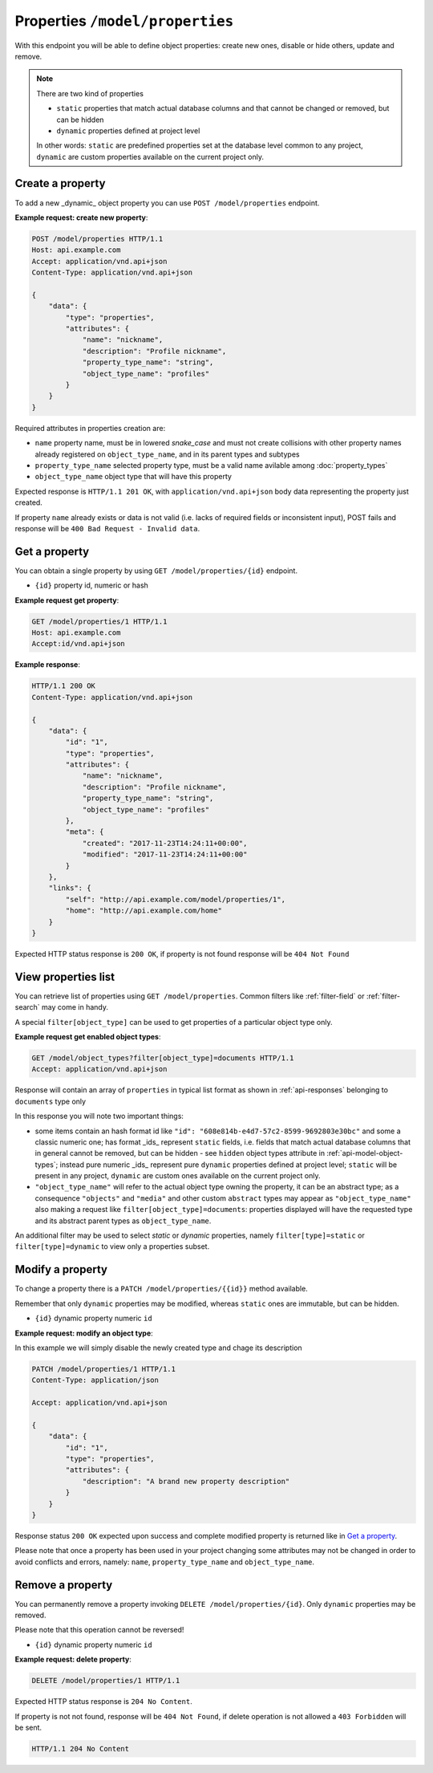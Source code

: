 Properties ``/model/properties``
================================

With this endpoint you will be able to define object properties: create new ones, disable or hide others, update and remove.

.. note::

    There are two kind of properties

    * ``static`` properties that match actual database columns and that cannot be changed or removed, but can be hidden
    * ``dynamic`` properties defined at project level

    In other words: ``static`` are predefined properties set at the database level common to any project, ``dynamic`` are custom properties available on the current project only.

.. _api-model-properties:

Create a property
-----------------

To add a new _dynamic_ object property you can use ``POST /model/properties`` endpoint.

.. http:post:: /model/properties

**Example request: create new property**:

.. sourcecode:: http

    POST /model/properties HTTP/1.1
    Host: api.example.com
    Accept: application/vnd.api+json
    Content-Type: application/vnd.api+json

    {
        "data": {
            "type": "properties",
            "attributes": {
                "name": "nickname",
                "description": "Profile nickname",
                "property_type_name": "string",
                "object_type_name": "profiles"
            }
        }
    }

Required attributes in properties creation are:

* ``name`` property name,  must be in lowered `snake_case` and must not create collisions with other property names already registered on ``object_type_name``, and in its parent types and subtypes
* ``property_type_name`` selected property type, must be a valid name avilable among :doc:`property_types`
* ``object_type_name`` object type that will have this property

Expected response is ``HTTP/1.1 201 OK``, with ``application/vnd.api+json`` body data representing the property just created.

If property ``name`` already exists or data is not valid (i.e. lacks of required fields or inconsistent input), POST fails and response will be ``400 Bad Request - Invalid data``.

Get a property
--------------

You can obtain a single property by using ``GET /model/properties/{id}`` endpoint.

.. http:get:: /model/properties/{id}

* ``{id}`` property id, numeric or hash

**Example request get property**:

.. sourcecode:: http

    GET /model/properties/1 HTTP/1.1
    Host: api.example.com
    Accept:id/vnd.api+json

**Example response**:

.. sourcecode:: http

    HTTP/1.1 200 OK
    Content-Type: application/vnd.api+json

    {
        "data": {
            "id": "1",
            "type": "properties",
            "attributes": {
                "name": "nickname",
                "description": "Profile nickname",
                "property_type_name": "string",
                "object_type_name": "profiles"
            },
            "meta": {
                "created": "2017-11-23T14:24:11+00:00",
                "modified": "2017-11-23T14:24:11+00:00"
            }
        },
        "links": {
            "self": "http://api.example.com/model/properties/1",
            "home": "http://api.example.com/home"
        }
    }

Expected HTTP status response is ``200 OK``, if property is not found response will be ``404 Not Found``

View properties list
--------------------

You can retrieve list of properties using ``GET /model/properties``. Common filters like :ref:`filter-field` or :ref:`filter-search` may come in handy.

A special ``filter[object_type]`` can be used to get properties of a particular object type only.

.. http:get:: /model/object_types

**Example request get enabled object types**:

.. sourcecode:: http

    GET /model/object_types?filter[object_type]=documents HTTP/1.1
    Accept: application/vnd.api+json

Response will contain an array of ``properties`` in typical list format as shown in :ref:`api-responses` belonging to ``documents`` type only

In this response you will note two important things:

* some items contain an hash format id like ``"id": "608e814b-e4d7-57c2-8599-9692803e30bc"`` and some a classic numeric one; has format _ids_   represent ``static`` fields, i.e. fields that match actual database columns that in general cannot be removed, but can be hidden - see ``hidden`` object types attribute in :ref:`api-model-object-types`; instead pure numeric _ids_ represent pure ``dynamic`` properties defined at project level; ``static`` will be present in any project, ``dynamic`` are custom ones available on the current project only.
* ``"object_type_name"`` will refer to the actual object type owning the property, it can be an abstract type; as a consequence ``"objects"`` and ``"media"`` and other custom ``abstract`` types may appear as ``"object_type_name"`` also making a request like ``filter[object_type]=documents``: properties displayed will have the requested type and its abstract parent types as ``object_type_name``.

An additional filter may be used to select `static` or `dynamic` properties, namely ``filter[type]=static`` or ``filter[type]=dynamic`` to view only a properties subset.

Modify a property
-----------------

To change a property there is a ``PATCH /model/properties/{{id}}`` method available.

Remember that only ``dynamic`` properties may be modified, whereas ``static`` ones are immutable, but can be hidden.

.. http:patch:: /model/properties/{{id}}

* ``{id}`` dynamic property numeric ``id``

**Example request: modify an object type**:

In this example we will simply disable the newly created type and chage its description

.. sourcecode:: http

    PATCH /model/properties/1 HTTP/1.1
    Content-Type: application/json

    Accept: application/vnd.api+json

    {
        "data": {
            "id": "1",
            "type": "properties",
            "attributes": {
                "description": "A brand new property description"
            }
        }
    }

Response status ``200 OK`` expected upon success and complete modified property is returned like in `Get a property`_.

Please note that once a property has been used in your project changing some attributes may not be changed in order to avoid conflicts and errors, namely: ``name``, ``property_type_name`` and ``object_type_name``.

Remove a property
-----------------

You can permanently remove a property invoking ``DELETE /model/properties/{id}``. Only ``dynamic`` properties may be removed.

Please note that this operation cannot be reversed!

.. http:delete:: /model/properties/(id)

* ``{id}`` dynamic property numeric ``id``

**Example request: delete property**:

.. sourcecode:: http

    DELETE /model/properties/1 HTTP/1.1

Expected HTTP status response is ``204 No Content``.

If property is not not found, response will be ``404 Not Found``, if delete operation is not allowed a ``403 Forbidden`` will be sent.

.. sourcecode:: http

    HTTP/1.1 204 No Content
